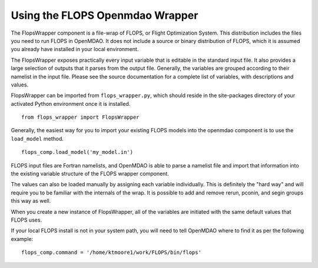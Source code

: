 
Using the FLOPS Openmdao Wrapper
================================

The FlopsWrapper component is a file-wrap of FLOPS, or Flight Optimization
System. This distribution includes the files you need to run FLOPS in
OpenMDAO. It does not include a source or binary distribution of FLOPS, which
it is assumed you already have installed in your local environment.

The FlopsWrapper exposes practically every input variable that is editable in
the standard input file. It also provides a large selection of outputs that it
parses from the output file. Generally, the variables are grouped according to
their namelist in the input file. Please see the source documentation for a
complete list of variables, with descriptions and values.

FlopsWrapper can be imported from ``flops_wrapper.py``, which should reside in the
site-packages directory of your activated Python environment once it is
installed.

::

    from flops_wrapper import FlopsWrapper

Generally, the easiest way for you to import your existing FLOPS models
into the openmdao component is to use the ``load_model`` method.

::

    flops_comp.load_model('my_model.in')
    
FLOPS input files are Fortran namelists, and OpenMDAO is able to parse a
namelist file and import that information into the existing variable
structure of the FLOPS wrapper component.

The values can also be loaded manually by assigning each variable
individually. This is definitely the "hard way" and will require you to be 
familiar with the internals of the wrap. It is possible to
add and remove rerun, pconin, and segin groups this way as well.

When you create a new instance of FlopsWrapper, all of the variables are
initiated with the same default values that FLOPS uses.

If your local FLOPS install is not in your system path, you will need
to tell OpenMDAO where to find it as per the following example:

::

    flops_comp.command = '/home/ktmoore1/work/FLOPS/bin/flops'

    
